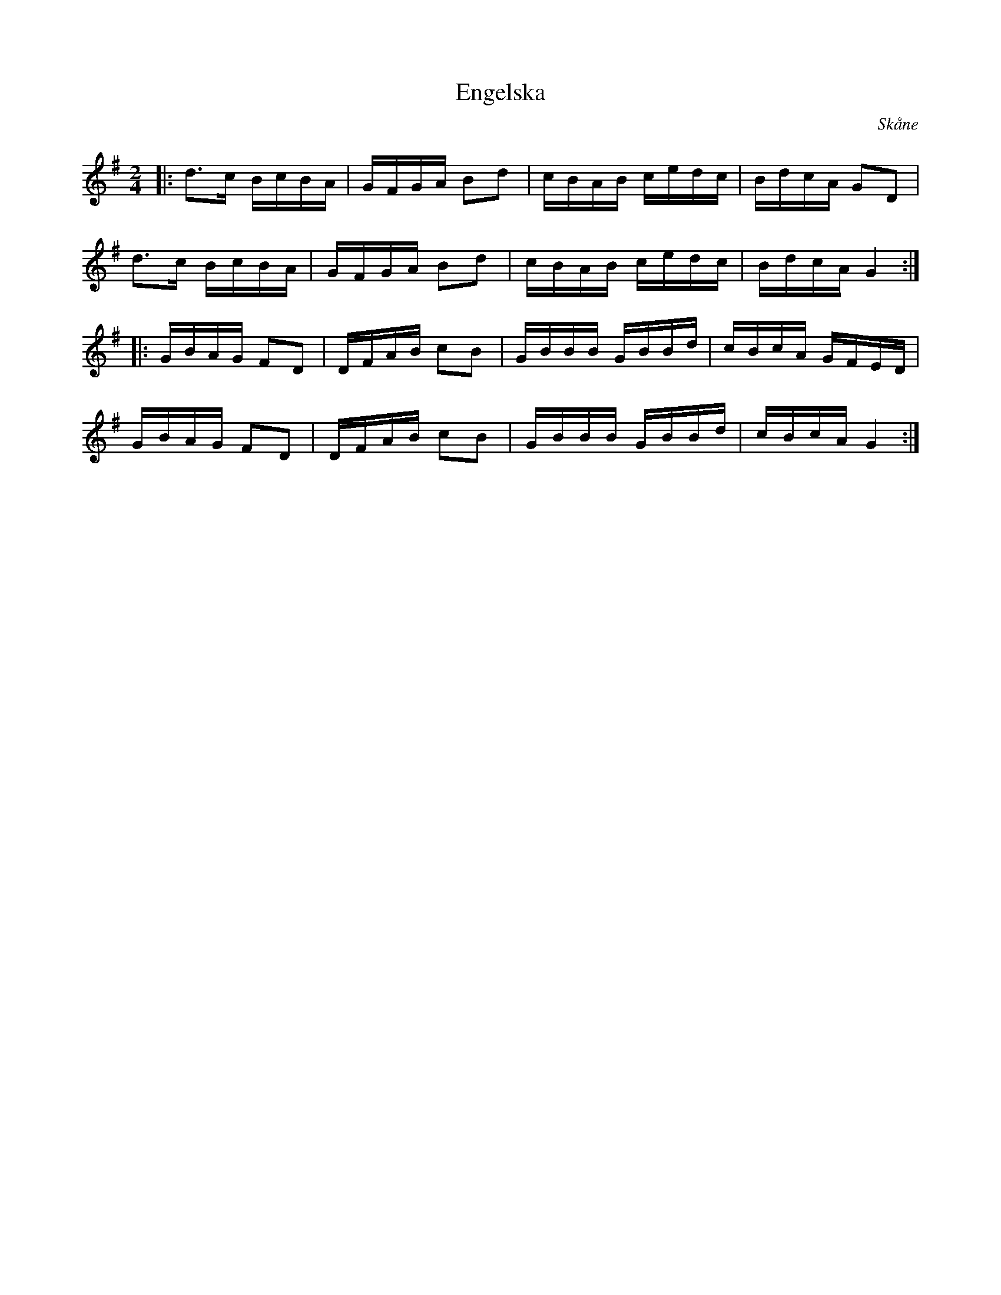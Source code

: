 %%abc-charset utf-8

X:1
T:Engelska
S:Efter N N
R: Engelska
O:Skåne
B:Svenska Låtar Skåne nr XXX
Z:ABC-transkribering av Sven Midgren
M:2/4
L:1/16
K:G
|:d3c BcBA | GFGA B2d2 | cBAB cedc | BdcA G2D2 |
d3c BcBA | GFGA B2d2 | cBAB cedc | BdcA G4 :|
|: GBAG F2D2 | DFAB c2B2 | GBBB GBBd | cBcA GFED |
 GBAG F2D2 | DFAB c2B2 | GBBB GBBd | cBcA G4 :|

